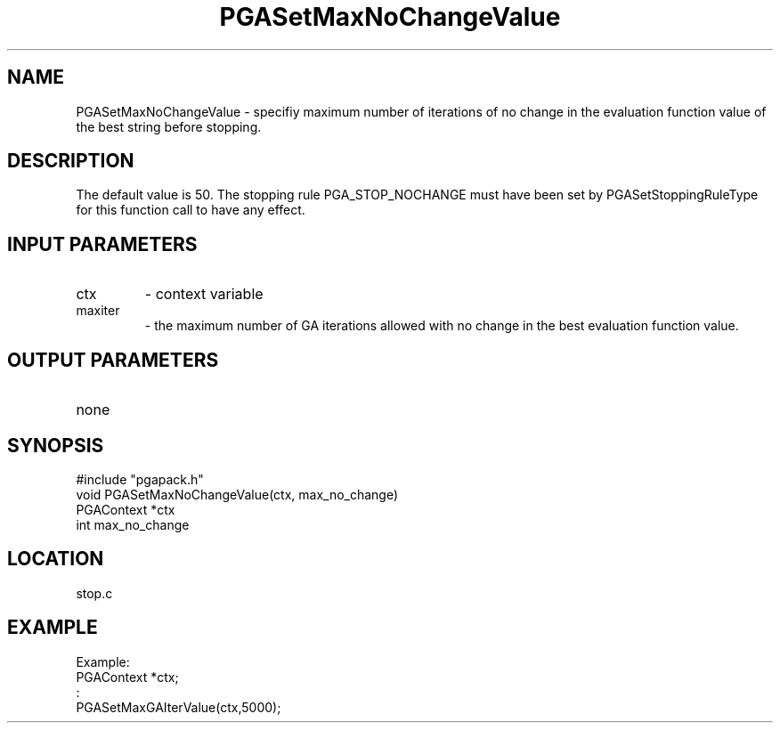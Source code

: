 .TH PGASetMaxNoChangeValue 3 "05/01/95" " " "PGAPack"
.SH NAME
PGASetMaxNoChangeValue \- specifiy maximum number of iterations of no change
in the evaluation function value of the best string before stopping.  
.SH DESCRIPTION
The
default value is 50.  The stopping rule PGA_STOP_NOCHANGE must have been
set by PGASetStoppingRuleType for this function call to have any effect.
.SH INPUT PARAMETERS
.PD 0
.TP
ctx
- context variable
.PD 0
.TP
maxiter
- the maximum number of GA iterations allowed with no change
in the best evaluation function value.
.PD 1
.SH OUTPUT PARAMETERS
.PD 0
.TP
none

.PD 1
.SH SYNOPSIS
.nf
#include "pgapack.h"
void  PGASetMaxNoChangeValue(ctx, max_no_change)
PGAContext *ctx
int max_no_change
.fi
.SH LOCATION
stop.c
.SH EXAMPLE
.nf
Example:
PGAContext *ctx;
:
PGASetMaxGAIterValue(ctx,5000);

.fi
